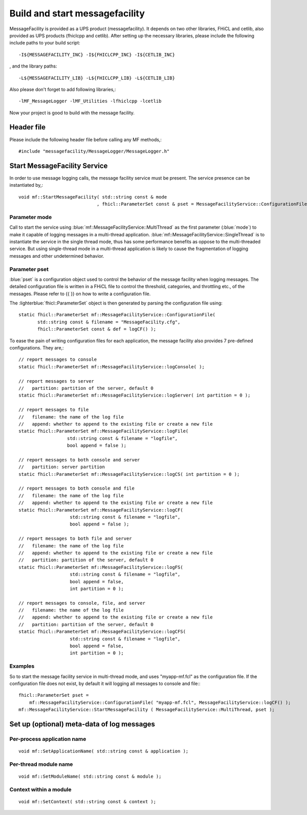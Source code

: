 Build and start messagefacility
===============================

MessageFacility is provided as a UPS product (messagefacility). It depends on two other libraries, FHiCL and cetlib, also provided as UPS products (fhiclcpp and cetlib). After setting up the necessary libraries, please include the following include paths to your build script::

    -I${MESSAGEFACILITY_INC} -I${FHICLCPP_INC} -I${CETLIB_INC}

, and the library paths::

    -L${MESSAGEFACILITY_LIB} -L${FHICLCPP_LIB} -L${CETLIB_LIB}

Also please don't forget to add following libraries,::

    -lMF_MessageLogger -lMF_Utilities -lfhiclcpp -lcetlib

Now your project is good to build with the message facility.


Header file
-----------

Please include the following header file before calling any MF methods,::

    #include "messagefacility/MessageLogger/MessageLogger.h" 


Start MessageFacility Service
-----------------------------

In order to use message logging calls, the message facility service must be present. The service presence can be instantiated by,::

    void mf::StartMessageFacility( std::string const & mode
                                 , fhicl::ParameterSet const & pset = MessageFacilityService::ConfigurationFile() );


Parameter mode
~~~~~~~~~~~~~~

Call to start the service using :blue:`mf::MessageFacilityService::MultiThread` as the first parameter (:blue:`mode`) to make it capable of logging messages in a multi-thread application. 
:blue:`mf::MessageFacilityService::SingleThread` is to instantiate the service in the single thread mode, thus has some performance benefits as oppose to the multi-threaded service. 
But using single-thread mode in a multi-thread application is likely to cause the fragmentation of logging messages and other undetermined behavior.


Parameter pset
~~~~~~~~~~~~~~

:blue:`pset` is a configuration object used to control the behavior of the message facility when logging messages.
The detailed configuration file is written in a FHiCL file to control the threshold, categories, and throttling etc., of the messages. Please refer to {{ }} on how to write a configuration file.


The :lighterblue:`fhicl::ParameterSet` object is then generated by parsing the configuration file using::

    static fhicl::ParameterSet mf::MessageFacilityService::ConfigurationFile(
           std::string const & filename = "MessageFacility.cfg",
           fhicl::ParameterSet const & def = logCF() );

To ease the pain of writing configuration files for each application, the message facility also provides 7 pre-defined configurations. They are,::

    // report messages to console
    static fhicl::ParameterSet mf::MessageFacilityService::logConsole( );
    
    // report messages to server
    //   partition: partition of the server, default 0
    static fhicl::ParameterSet mf::MessageFacilityService::logServer( int partition = 0 );
    
    // report messages to file
    //   filename: the name of the log file
    //   append: whether to append to the existing file or create a new file
    static fhicl::ParameterSet mf::MessageFacilityService::logFile(
                      std::string const & filename = "logfile",
                      bool append = false );
    
    // report messages to both console and server
    //   partition: server partition
    static fhicl::ParameterSet mf::MessageFacilityService::logCS( int partition = 0 );
    
    // report messages to both console and file
    //   filename: the name of the log file
    //   append: whether to append to the existing file or create a new file
    static fhicl::ParameterSet mf::MessageFacilityService::logCF(
                       std::string const & filename = "logfile",
                       bool append = false );
    
    // report messages to both file and server
    //   filename: the name of the log file
    //   append: whether to append to the existing file or create a new file
    //   partition: partition of the server, default 0
    static fhicl::ParameterSet mf::MessageFacilityService::logFS(
                       std::string const & filename = "logfile",
                       bool append = false,
                       int partition = 0 );
    
    // report messages to console, file, and server
    //   filename: the name of the log file
    //   append: whether to append to the existing file or create a new file
    //   partition: partition of the server, default 0
    static fhicl::ParameterSet mf::MessageFacilityService::logCFS(
                       std::string const & filename = "logfile",
                       bool append = false,
                       int partition = 0 );
    

Examples
~~~~~~~~

So to start the message facility service in multi-thread mode, and uses "myapp-mf.fcl" as the configuration file. If the configuration file does not exist, by default it will logging all messages to console and file:::

    fhicl::ParameterSet pset = 
        mf::MessageFacilityService::ConfigurationFile( "myapp-mf.fcl", MessageFacilityService::logCF() );
    mf::MessageFacilityService::StartMessageFacility ( MessageFacilityService::MultiThread, pset );


Set up (optional) meta-data of log messages
-------------------------------------------

Per-process application name
~~~~~~~~~~~~~~~~~~~~~~~~~~~~

::

    void mf::SetApplicationName( std::string const & application );

Per-thread module name
~~~~~~~~~~~~~~~~~~~~~~

::

    void mf::SetModuleName( std::string const & module );

Context within a module
~~~~~~~~~~~~~~~~~~~~~~~

::

    void mf::SetContext( std::string const & context );

